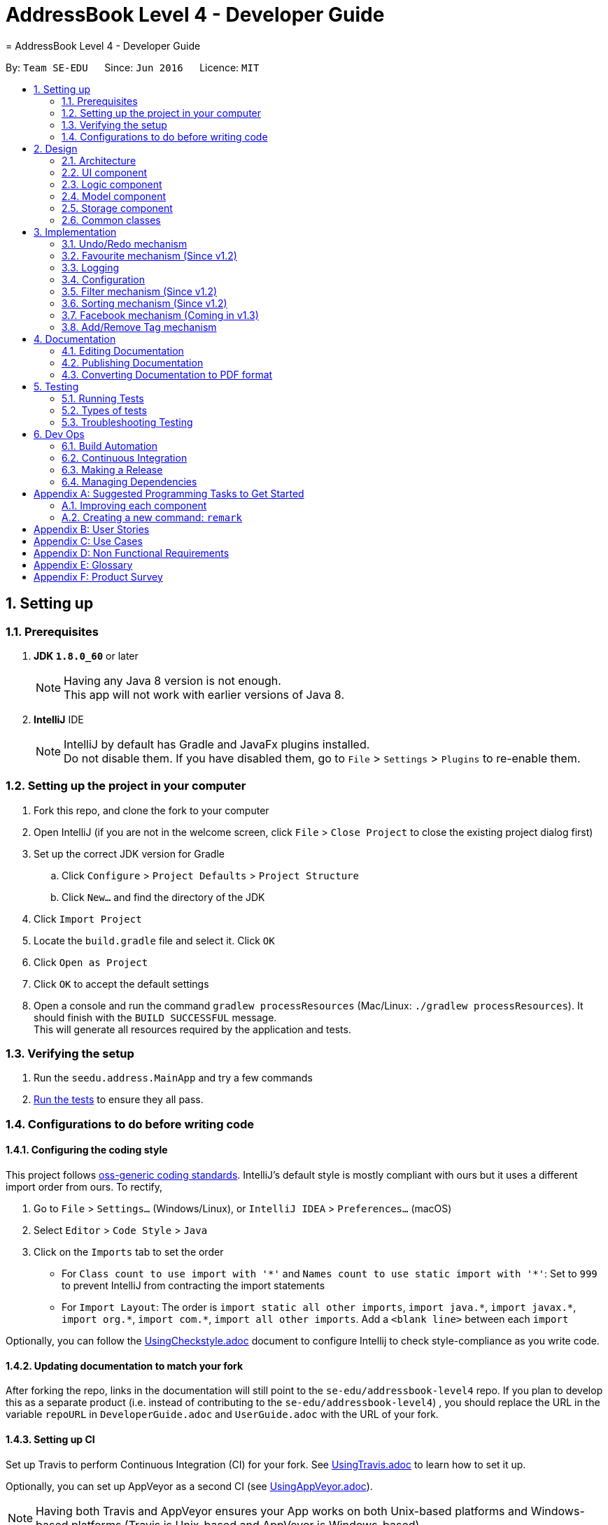 = AddressBook Level 4 - Developer Guide
= AddressBook Level 4 - Developer Guide
:toc:
:toc-title:
:toc-placement: preamble
:sectnums:
:imagesDir: images
:stylesDir: stylesheets
ifdef::env-github[]
:tip-caption: :bulb:
:note-caption: :information_source:
endif::[]
ifdef::env-github,env-browser[:outfilesuffix: .adoc]
:repoURL: https://github.com/se-edu/addressbook-level4/tree/master

By: `Team SE-EDU`      Since: `Jun 2016`      Licence: `MIT`

== Setting up

=== Prerequisites

. *JDK `1.8.0_60`* or later
+
[NOTE]
Having any Java 8 version is not enough. +
This app will not work with earlier versions of Java 8.
+

. *IntelliJ* IDE
+
[NOTE]
IntelliJ by default has Gradle and JavaFx plugins installed. +
Do not disable them. If you have disabled them, go to `File` > `Settings` > `Plugins` to re-enable them.


=== Setting up the project in your computer

. Fork this repo, and clone the fork to your computer
. Open IntelliJ (if you are not in the welcome screen, click `File` > `Close Project` to close the existing project dialog first)
. Set up the correct JDK version for Gradle
.. Click `Configure` > `Project Defaults` > `Project Structure`
.. Click `New...` and find the directory of the JDK
. Click `Import Project`
. Locate the `build.gradle` file and select it. Click `OK`
. Click `Open as Project`
. Click `OK` to accept the default settings
. Open a console and run the command `gradlew processResources` (Mac/Linux: `./gradlew processResources`). It should finish with the `BUILD SUCCESSFUL` message. +
This will generate all resources required by the application and tests.

=== Verifying the setup

. Run the `seedu.address.MainApp` and try a few commands
. link:#testing[Run the tests] to ensure they all pass.

=== Configurations to do before writing code

==== Configuring the coding style

This project follows https://github.com/oss-generic/process/blob/master/docs/CodingStandards.md[oss-generic coding standards]. IntelliJ's default style is mostly compliant with ours but it uses a different import order from ours. To rectify,

. Go to `File` > `Settings...` (Windows/Linux), or `IntelliJ IDEA` > `Preferences...` (macOS)
. Select `Editor` > `Code Style` > `Java`
. Click on the `Imports` tab to set the order

* For `Class count to use import with '\*'` and `Names count to use static import with '*'`: Set to `999` to prevent IntelliJ from contracting the import statements
* For `Import Layout`: The order is `import static all other imports`, `import java.\*`, `import javax.*`, `import org.\*`, `import com.*`, `import all other imports`. Add a `<blank line>` between each `import`

Optionally, you can follow the <<UsingCheckstyle#, UsingCheckstyle.adoc>> document to configure Intellij to check style-compliance as you write code.

==== Updating documentation to match your fork

After forking the repo, links in the documentation will still point to the `se-edu/addressbook-level4` repo. If you plan to develop this as a separate product (i.e. instead of contributing to the `se-edu/addressbook-level4`) , you should replace the URL in the variable `repoURL` in `DeveloperGuide.adoc` and `UserGuide.adoc` with the URL of your fork.

==== Setting up CI

Set up Travis to perform Continuous Integration (CI) for your fork. See <<UsingTravis#, UsingTravis.adoc>> to learn how to set it up.

Optionally, you can set up AppVeyor as a second CI (see <<UsingAppVeyor#, UsingAppVeyor.adoc>>).

[NOTE]
Having both Travis and AppVeyor ensures your App works on both Unix-based platforms and Windows-based platforms (Travis is Unix-based and AppVeyor is Windows-based)

==== Getting started with coding

When you are ready to start coding,

1. Get some sense of the overall design by reading the link:#architecture[Architecture] section.
2. Take a look at the section link:#suggested-programming-tasks-to-get-started[Suggested Programming Tasks to Get Started].

== Design

=== Architecture

image::Architecture.png[width="600"]
_Figure 2.1.1 : Architecture Diagram_

The *_Architecture Diagram_* given above explains the high-level design of the App. Given below is a quick overview of each component.

[TIP]
The `.pptx` files used to create diagrams in this document can be found in the link:{repoURL}/docs/diagrams/[diagrams] folder. To update a diagram, modify the diagram in the pptx file, select the objects of the diagram, and choose `Save as picture`.

`Main` has only one class called link:{repoURL}/src/main/java/seedu/address/MainApp.java[`MainApp`]. It is responsible for,

* At app launch: Initializes the components in the correct sequence, and connects them up with each other.
* At shut down: Shuts down the components and invokes cleanup method where necessary.

link:#common-classes[*`Commons`*] represents a collection of classes used by multiple other components. Two of those classes play important roles at the architecture level.

* `EventsCenter` : This class (written using https://github.com/google/guava/wiki/EventBusExplained[Google's Event Bus library]) is used by components to communicate with other components using events (i.e. a form of _Event Driven_ design)
* `LogsCenter` : Used by many classes to write log messages to the App's log file.

The rest of the App consists of four components.

* link:#ui-component[*`UI`*] : The UI of the App.
* link:#logic-component[*`Logic`*] : The command executor.
* link:#model-component[*`Model`*] : Holds the data of the App in-memory.
* link:#storage-component[*`Storage`*] : Reads data from, and writes data to, the hard disk.

Each of the four components

* Defines its _API_ in an `interface` with the same name as the Component.
* Exposes its functionality using a `{Component Name}Manager` class.

For example, the `Logic` component (see the class diagram given below) defines it's API in the `Logic.java` interface and exposes its functionality using the `LogicManager.java` class.

image::LogicClassDiagram.png[width="800"]
_Figure 2.1.2 : Class Diagram of the Logic Component_

[discrete]
==== Events-Driven nature of the design

The _Sequence Diagram_ below shows how the components interact for the scenario where the user issues the command `delete 1`.

image::SDforDeletePerson.png[width="800"]
_Figure 2.1.3a : Component interactions for `delete 1` command (part 1)_

[NOTE]
Note how the `Model` simply raises a `AddressBookChangedEvent` when the Address Book data are changed, instead of asking the `Storage` to save the updates to the hard disk.

The diagram below shows how the `EventsCenter` reacts to that event, which eventually results in the updates being saved to the hard disk and the status bar of the UI being updated to reflect the 'Last Updated' time.

image::SDforDeletePersonEventHandling.png[width="800"]
_Figure 2.1.3b : Component interactions for `delete 1` command (part 2)_

[NOTE]
Note how the event is propagated through the `EventsCenter` to the `Storage` and `UI` without `Model` having to be coupled to either of them. This is an example of how this Event Driven approach helps us reduce direct coupling between components.

The sections below give more details of each component.

=== UI component

image::UiClassDiagram.png[width="800"]
_Figure 2.2.1 : Structure of the UI Component_

*API* : link:{repoURL}/src/main/java/seedu/address/ui/Ui.java[`Ui.java`]

The UI consists of a `MainWindow` that is made up of parts e.g.`CommandBox`, `ResultDisplay`, `PersonListPanel`, `StatusBarFooter`, `BrowserPanel` etc. All these, including the `MainWindow`, inherit from the abstract `UiPart` class.

The `UI` component uses JavaFx UI framework. The layout of these UI parts are defined in matching `.fxml` files that are in the `src/main/resources/view` folder. For example, the layout of the link:{repoURL}/src/main/java/seedu/address/ui/MainWindow.java[`MainWindow`] is specified in link:{repoURL}/src/main/resources/view/MainWindow.fxml[`MainWindow.fxml`]

The `UI` component,

* Executes user commands using the `Logic` component.
* Binds itself to some data in the `Model` so that the UI can auto-update when data in the `Model` change.
* Responds to events raised from various parts of the App and updates the UI accordingly.

=== Logic component

image::LogicClassDiagram.png[width="800"]
_Figure 2.3.1 : Structure of the Logic Component_

image::LogicCommandClassDiagram.png[width="800"]
_Figure 2.3.2 : Structure of Commands in the Logic Component. This diagram shows finer details concerning `XYZCommand` and `Command` in Figure 2.3.1_

*API* :
link:{repoURL}/src/main/java/seedu/address/logic/Logic.java[`Logic.java`]

.  `Logic` uses the `AddressBookParser` class to parse the user command.
.  This results in a `Command` object which is executed by the `LogicManager`.
.  The command execution can affect the `Model` (e.g. adding a person) and/or raise events.
.  The result of the command execution is encapsulated as a `CommandResult` object which is passed back to the `Ui`.

Given below is the Sequence Diagram for interactions within the `Logic` component for the `execute("delete 1")` API call.

image::DeletePersonSdForLogic.png[width="800"]
_Figure 2.3.1 : Interactions Inside the Logic Component for the `delete 1` Command_

=== Model component

image::ModelClassDiagram.png[width="800"]
_Figure 2.4.1 : Structure of the Model Component_

*API* : link:{repoURL}/src/main/java/seedu/address/model/Model.java[`Model.java`]

The `Model`,

* stores a `UserPref` object that represents the user's preferences.
* stores the Address Book data.
* exposes an unmodifiable `ObservableList<ReadOnlyPerson>` that can be 'observed' e.g. the UI can be bound to this list so that the UI automatically updates when the data in the list change.
* does not depend on any of the other three components.

=== Storage component

image::StorageClassDiagram.png[width="800"]
_Figure 2.5.1 : Structure of the Storage Component_

*API* : link:{repoURL}/src/main/java/seedu/address/storage/Storage.java[`Storage.java`]

The `Storage` component,

* can save `UserPref` objects in json format and read it back.
* can save the Address Book data in xml format and read it back.

=== Common classes

Classes used by multiple components are in the `seedu.addressbook.commons` package.

== Implementation

This section describes some noteworthy details on how certain features are implemented.

// tag::undoredo[]
=== Undo/Redo mechanism

The undo/redo mechanism is facilitated by an `UndoRedoStack`, which resides inside `LogicManager`. It supports undoing and redoing of commands that modifies the state of the address book (e.g. `add`, `edit`). Such commands will inherit from `UndoableCommand`.

`UndoRedoStack` only deals with `UndoableCommands`. Commands that cannot be undone will inherit from `Command` instead. The following diagram shows the inheritance diagram for commands:

image::LogicCommandClassDiagram.png[width="800"]

As you can see from the diagram, `UndoableCommand` adds an extra layer between the abstract `Command` class and concrete commands that can be undone, such as the `DeleteCommand`. Note that extra tasks need to be done when executing a command in an _undoable_ way, such as saving the state of the address book before execution. `UndoableCommand` contains the high-level algorithm for those extra tasks while the child classes implements the details of how to execute the specific command. Note that this technique of putting the high-level algorithm in the parent class and lower-level steps of the algorithm in child classes is also known as the https://www.tutorialspoint.com/design_pattern/template_pattern.htm[template pattern].

Commands that are not undoable are implemented this way:
[source,java]
----
public class ListCommand extends Command {
    @Override
    public CommandResult execute() {
        // ... list logic ...
    }
}
----

With the extra layer, the commands that are undoable are implemented this way:
[source,java]
----
public abstract class UndoableCommand extends Command {
    @Override
    public CommandResult execute() {
        // ... undo logic ...

        executeUndoableCommand();
    }
}

public class DeleteCommand extends UndoableCommand {
    @Override
    public CommandResult executeUndoableCommand() {
        // ... delete logic ...
    }
}
----

Suppose that the user has just launched the application. The `UndoRedoStack` will be empty at the beginning.

The user executes a new `UndoableCommand`, `delete 5`, to delete the 5th person in the address book. The current state of the address book is saved before the `delete 5` command executes. The `delete 5` command will then be pushed onto the `undoStack` (the current state is saved together with the command).

image::UndoRedoStartingStackDiagram.png[width="800"]

As the user continues to use the program, more commands are added into the `undoStack`. For example, the user may execute `add n/David ...` to add a new person.

image::UndoRedoNewCommand1StackDiagram.png[width="800"]

[NOTE]
If a command fails its execution, it will not be pushed to the `UndoRedoStack` at all.

The user now decides that adding the person was a mistake, and decides to undo that action using `undo`.

We will pop the most recent command out of the `undoStack` and push it back to the `redoStack`. We will restore the address book to the state before the `add` command executed.

image::UndoRedoExecuteUndoStackDiagram.png[width="800"]

[NOTE]
If the `undoStack` is empty, then there are no other commands left to be undone, and an `Exception` will be thrown when popping the `undoStack`.

The following sequence diagram shows how the undo operation works:

image::UndoRedoSequenceDiagram.png[width="800"]

The redo does the exact opposite (pops from `redoStack`, push to `undoStack`, and restores the address book to the state after the command is executed).

[NOTE]
If the `redoStack` is empty, then there are no other commands left to be redone, and an `Exception` will be thrown when popping the `redoStack`.

The user now decides to execute a new command, `clear`. As before, `clear` will be pushed into the `undoStack`. This time the `redoStack` is no longer empty. It will be purged as it no longer make sense to redo the `add n/David` command (this is the behavior that most modern desktop applications follow).

image::UndoRedoNewCommand2StackDiagram.png[width="800"]

Commands that are not undoable are not added into the `undoStack`. For example, `list`, which inherits from `Command` rather than `UndoableCommand`, will not be added after execution:

image::UndoRedoNewCommand3StackDiagram.png[width="800"]

The following activity diagram summarize what happens inside the `UndoRedoStack` when a user executes a new command:

image::UndoRedoActivityDiagram.png[width="200"]

==== Design Considerations

**Aspect:** Implementation of `UndoableCommand` +
**Alternative 1 (current choice):** Add a new abstract method `executeUndoableCommand()` +
**Pros:** We will not lose any undone/redone functionality as it is now part of the default behaviour. Classes that deal with `Command` do not have to know that `executeUndoableCommand()` exist. +
**Cons:** Hard for new developers to understand the template pattern. +
**Alternative 2:** Just override `execute()` +
**Pros:** Does not involve the template pattern, easier for new developers to understand. +
**Cons:** Classes that inherit from `UndoableCommand` must remember to call `super.execute()`, or lose the ability to undo/redo.

---

**Aspect:** How undo & redo executes +
**Alternative 1 (current choice):** Saves the entire address book. +
**Pros:** Easy to implement. +
**Cons:** May have performance issues in terms of memory usage. +
**Alternative 2:** Individual command knows how to undo/redo by itself. +
**Pros:** Will use less memory (e.g. for `delete`, just save the person being deleted). +
**Cons:** We must ensure that the implementation of each individual command are correct.

---

**Aspect:** Type of commands that can be undone/redone +
**Alternative 1 (current choice):** Only include commands that modifies the address book (`add`, `clear`, `edit`). +
**Pros:** We only revert changes that are hard to change back (the view can easily be re-modified as no data are lost). +
**Cons:** User might think that undo also applies when the list is modified (undoing filtering for example), only to realize that it does not do that, after executing `undo`. +
**Alternative 2:** Include all commands. +
**Pros:** Might be more intuitive for the user. +
**Cons:** User have no way of skipping such commands if he or she just want to reset the state of the address book and not the view. +
**Additional Info:** See our discussion  https://github.com/se-edu/addressbook-level4/issues/390#issuecomment-298936672[here].

---

**Aspect:** Data structure to support the undo/redo commands +
**Alternative 1 (current choice):** Use separate stack for undo and redo +
**Pros:** Easy to understand for new Computer Science student undergraduates to understand, who are likely to be the new incoming developers of our project. +
**Cons:** Logic is duplicated twice. For example, when a new command is executed, we must remember to update both `HistoryManager` and `UndoRedoStack`. +
**Alternative 2:** Use `HistoryManager` for undo/redo +
**Pros:** We do not need to maintain a separate stack, and just reuse what is already in the codebase. +
**Cons:** Requires dealing with commands that have already been undone: We must remember to skip these commands. Violates Single Responsibility Principle and Separation of Concerns as `HistoryManager` now needs to do two different things. +
// end::undoredo[]

// tag::favourite[]
=== Favourite mechanism (Since v1.2)
To favourite a contact is achieved by `FavouriteCommand`, which is a subclass of `UndoableCommand`. It basically changes the value of the `Favourite` field of a `Person`.

In this sense, `Favourite` class need to be created to store the favourite status of a contact. As `AddCommand` does not involve `Favourite`, the default `Favourite` status for every newly added `Person` is "False".

The following sequence diagram shows how a `FavouriteCommand` is processed:

image::FavouriteSequenceDiagram.png[width="800"]

To make the default status of a `Favourite` field "False", the default constructor of `Favourite` is implemented in this way:
[source,java]
----
public class Favourite {

    private String status;

    public Favourite() {
        this.status = "False";
    }
}
----

In addition, the utility class `PersonBuilder` sets the default value of `Favourite` to each newly created object in this way:
[source,java]
----
public class PersonBuilder {
    // ... other default values ...
    public static final Favourite DEFAULT_FAVOURITE = new Favourite();

    private Person person;

    public PersonBuilder() {
           try {
               // ... set other fields to their default states ...
               Favourite defaultFavourite = DEFAULT_FAVOURITE;

               this.person = new Person(defaultName, defaultPhone, defaultEmail, defaultAddress,
                       defaultFavourite, defaultTags);
           } catch (IllegalValueException ive) {
               // ... catch statement ...
           }
       }
}
----

After the default status is set, `FavouriteCommand` changes it either from "True" to "False" or "False" to "True". `FavouriteCommand` takes in an integer as its argument. The command is first being parsed in `AddressBookParser` to be identified as an instance of `FavouriteCommand`. Then it is parsed by `FavouriteCommandParser` to parse the index. Invalid indexes will be handled by throwing an exception. This is how `FavouriteCommandParser` is implemented:
[source,java]
----
public class FavouriteCommandParser implements Parser<FavouriteCommand> {
    public FavouriteCommand parse(String args) throws ParseException {
        try {
            // ... parse index and pass it to `FavouriteCommand`...
        } catch (IllegalValueException ive) {
            // ... throw an exception ...
        }
    }
}
----

To update the `Favourite` field of a `Person`, the other information of the specific `Person` is copied into a newly created `Person` instance. The new `Favourite` value will be set to be opposite of the original one. This is implemented in the following way:
[source,java]
----
public class FavouriteCommand extends UndoableCommand {
    // ... variables, constructor and other overrided methods ...
    Boolean changedToFav;

    @Override
        protected CommandResult executeUndoableCommand() throws CommandException {
            // ... fetch personToEdit ...

            Favourite favourite = personToEdit.getFavourite();
            favourite.setFavourite();
            if (favourite.getStatus().equals("True")) {
                changedToFav = true;
            } else {
                changedToFav = false;
            }
            Person editedPerson = new Person(personToEdit.getName(), personToEdit.getPhone(), personToEdit.getEmail(),
                    personToEdit.getAddress(), favourite, personToEdit.getTags());

            // ... try replace personToEdit with editedPerson ...
        }
}
----

It is important to display `Favourite` in the user interface. Thus a few changes on UI is needed. `PersonCard` class and `PersonCardHandle` class are modified to include `Favourite` label in the UI. `PersonListCard.fxml` is also modified to reserve space for the `Favourite` label.

==== Design Considerations

**Aspect:** Store `Favourite` values +
**Alternative 1 (current choice):** Add a new `Favourite` class +
**Pros:** Follows how `Address`, `EMAIL` and all other personal information are stored. It also follows the open-close principle and exercises cohesion, where all matters related to `Favourite` field is dealt in its own class. +
**Cons:** Need to change a lot of code because adding a new class will affect UI, Logic, Model and Storage. +
**Alternative 2:** Keep it as a `Boolean` value +
**Pros:** Does not need to create another class. Easier to implement. +
**Cons:** Potentially catastrophic because some Boolean methods need to be overwritten. It is also prone to bugs when developers forget to change the ObjectProperty to `String` in UI classes.

---

**Aspect:** Change the `Favourite` value of the selected `Person` +
**Alternative 1 (current choice):** Copy values from other fields to a newly created `Person` instance. Then add an opposite value of the old `Favourite` to the instance. +
**Pros:** Easy to understand for new Computer Science student undergraduates. Also by using `ReadOnlyPerson` for the person being selected, we can ensure its original value will be intact. This is crucial if updating person failed in the later stage. +
**Cons:** Additional space consumed to store a new `Person` instance. +
**Alternative 2:** Edit `Favourite` field on the spot +
**Pros:** No additional new instance needs to be instantiated. Even easier to understand. +
**Cons:** Modifying original values directly can be potentially dangerous. The safer alternative is to create a duplicate, and perform operations on it. +
// end::favourite[]

=== Logging

We are using `java.util.logging` package for logging. The `LogsCenter` class is used to manage the logging levels and logging destinations.

* The logging level can be controlled using the `logLevel` setting in the configuration file (See link:#configuration[Configuration])
* The `Logger` for a class can be obtained using `LogsCenter.getLogger(Class)` which will log messages according to the specified logging level
* Currently log messages are output through: `Console` and to a `.log` file.

*Logging Levels*

* `SEVERE` : Critical problem detected which may possibly cause the termination of the application
* `WARNING` : Can continue, but with caution
* `INFO` : Information showing the noteworthy actions by the App
* `FINE` : Details that is not usually noteworthy but may be useful in debugging e.g. print the actual list instead of just its size

=== Configuration

Certain properties of the application can be controlled (e.g App name, logging level) through the configuration file (default: `config.json`).

=== Filter mechanism (Since v1.2)

The filter mechanism is facilitated by `FilterCommandParser`, which resides inside the parser folder of the logic component.

Similar to how the find mechanism searches for names of the contacts, the filter mechanism supports the search for specific tags (e.g. `friend`, `professor`).

The `FilterCommand` will inherit from `Command`.

When the command word `filter` is typed into UniCity, `AddressBookParser` will call `FilterCommandParser`.

`FilterCommandParser` then takes in the command argument(s), delimits the arguments if there are more than one keyword separated by spaces, wraps them with
the `TagContainsKeywordsPredicate` class before parsing them into the FilterCommand constructor.

The figure below shows the sequence diagram when `LogicManager` executes the filter command.

image::filtercommandsequencediagram.png[width="800"]

Upon execution, the `FilterCommand` filters the list of contacts whose tags contains the tag words in the predicates. This is achieved with the help of the `updateFilteredPersonList(predicate)`
method from the `ModelManager` class.

The test to check for tag compatibility between the searched word and each person's tag(s) are implemented as follows:
[source,java]
----
    public boolean test(ReadOnlyPerson person) {
        return keywords.stream()
                .anyMatch(keyword -> StringUtil.containsTag(person.getTags(), keyword));
    }

----

Naturally, a person may contain a set of tags so the `containsTag` method from `StringUtil` class iterates through the persons tag list and checks for any tag words contained in the searched keyword(s).

[source,java]
----
public static boolean containsTag(Set<Tag> tagList, String word) {


    //...word is groomed to become preppedWord..
    //check if there is more than one tag searched.
    //more than 1 tag searched. split into a list of searches.
    if (preppedWord.contains(space)) {
        String[] separateTags = word.split(" ");
        List<String> tagFilters = Arrays.asList(separateTags);
        for (Tag tag : tagList) {
            if (haveMatchedTags(tagFilters, tag)) {
                return true;
            }
        }
        return false;
    }
    //only 1 tag searched. Check if tagList contains word as a tag
    try {
        Tag checkTag = new Tag(preppedWord);
        return tagList.contains(checkTag);
    //..exceptions caught..
----

The user has to key in keywords after the filter command word. The filtering process is case-sensitive; it will only match keywords with tags of the exact same case and letters.

[NOTE]
A contact will be filtered once any of its tag(s) matches the keyword(s), it need match all of the keywords stated.

Should the user decide to be more specific in his tag filtering, he would have to narrow his search to fewer keyword(s).

A successful filter request will show the list of filtered persons under the contact column.

Should there be no contacts whose tags matches the keywords, UniCity will reply with a `0 persons listed!`

==== Design Considerations

**Aspect:** Case and letter tolerance of `containsTag()` method in `StringUtil` +
**Alternative 1 (current choice):** check for exact keywords, case-sensitive and letter-specific, using the method `List.contains(Object E)` +
**Pros:** Implementation is easier on the developers' side. Users can avoid unnecessary filtered contacts when a longer tag word containing the keyword exists in another contact. Yet that might not be his desired filter.
 User may introduce more combinations of tags, possibly the same word but with different cases, that serves different purposes. +
**Cons:** Users might neglect the discrepancies between words, eg (`friend` versus `friends`). In the situation where the user forgets which tags he stored his contacts under, or
some of his contacts may have tags that serve the same purpose but spelt differently (as shown in the previous example), he will struggle to filter them. +
**Alternative 2:** Account for case-insensitive and incomplete words in `containsTag()` method +
**Pros:** Easier for users to filter tags. Accounts for any minor spelling or case discrepancies and still provides relatively accurate filters for the users. +
**Cons:** May involve additional code for developers to consider. Users may filter unnecessary contacts that contain some of the keywords.

---

**Aspect:** Filter criteria: Match tolerance between the typed keywords and a person's tags +
**Alternative 1 (current choice):** A contact will be filtered as long as any of its tag(s) matches any of the keyword(s) stated by the user. +
**Pros:** User can widen his filter search on his list of contacts regardless of the combination of tags so the user may be able to find his contacts more easily.  +
**Cons:** The filter command may include unnecessary filtered contacts when the user specifies more than one keyword and expects only the contacts with ALL such tags. Eg. A user may
 indicate that he wants to filter contacts that has both `tutor` AND `professor` tags instead of contacts with either tutor` OR `professor` tags; the latter will result in more contacts
  showing, some which may deem unnecessary to the user +
**Alternative 2:** A contact will be filtered only if all its tags meet the required keyword(s). +
**Pros:** The user is able to narrow down his filter to specific and more accurate contacts +
**Cons:** The user might prefer a wider filter for either-or keywords as he might have forgotten which tag a particular contact was saved under. Narrowing down his filter may cause him some difficulties.

---

=== Sorting mechanism (Since v1.2)

The sorting mechanism is achieved by the `SortCommand`. In order to sort the list of contacts, the default constructor of `SortCommand` creates an empty editable array list of contacts as shown below:

    private ArrayList<ReadOnlyPerson> contactList;
    public SortCommand() {
        contactList = new ArrayList<>();
    }

The new list will take in a list of contacts from address book, sort them and overwrites the existing list of contacts in address book sorted by alphabetical order.

The `SortCommand` inherits from `Command` instead of `UndoableCommands` as explained by the Undo/Redo mechanism earlier. There is no mechanism for sorting to be undone.

The `SortCommand` is implemented in the following way:
[source,java]
----
public class SortCommand extends Command {
    @Override
    public CommandResult execute() {
        // ... sort logic ....
    }
}
----
When the command word `sort` or `st` is typed into UniCity, `AddressBookParser` will call `SortCommandParser`.

Upon activating the application, an editable contactList containing ReadOnlyPerson will be empty at the beginning.

When the user executes `SortCommand`, `sort` or `st`, to sort the list of contacts in address book. The current empty ArrayList of contactList will be sent to the model ........

The following sequence diagram shows how the sort operation works:

image::SortCommandSequenceDiagram.png[width="800"]

[source,java]
----
public Boolean sortPersonByName(ArrayList<ReadOnlyPerson> contactList) {

    //check the condition of the list of contacts in addressbook currently
    //different Boolean value will be returned depending on the order of the contacts
    if (filteredPersons.size() == 0) {
        return null;
    }
    contactList.addAll(filteredPersons);
    Collections.sort(contactList, Comparator.comparing(p -> p.toString().toLowerCase()));

    if (contactList.equals(filteredPersons)) {
        return false;
    }
    try {
        addressBook.setPersons(contactList);
        indicateAddressBookChanged();
    }
    //...exceptions caught...

    return true;
}
----

Upon successful sorting, the `SortCommand` will correctly sort the contacts in alphabetical order and display under the contact column.

If there is an empty list, the address book will reply with `No contact to be sorted.` +
If the list is in correct order, the address book will reply with `Already sorted.`

[NOTE]
The sorting process is case insensitive.



==== Design considerations
**Aspect:** Implementation of `SortCommand` +
**Alternative 1 (current choice):** The `SortCommand` will inherit directly from `Command` without the undo/redo mechanism. +
**Pros:** After user finished sorting his list of contacts, it will remain sorted without going back to the original list.  +
**Cons:** The user cannot obtain the list of contacts with the original order +
**Alternative 2:** Implement undo function for `SortCommand` +
**Pros:** Everything will return to the original order when undo is applied. +
**Cons:** It may be troublesome for the user as he may want to undo a delete/add function but the list of contacts becomes unsorted and he must sort again.

**Aspect:** How sorting executes +
**Alternative 1 (current choice):** Using the in build function in collections to sort the arrays according to alphabetical order. +
**Pros:** This method is straightforward and easy to implement. +
**Cons:** The algorithm is in built so it is harder to debug if something went wrong. +
**Alternative 2:** Write my own sorting algorithm. +
**Pros:** Can cater to case sensitivity and other exceptions of the list when sorting is involved. +
**Cons:** More prone to error and it may not be straightforward.

**Aspect:** Data structure to support the sort command +
**Alternative 1 (current choice):** Create an empty array list to obtain the values from the contact list and sort the contacts. It will overwrite the existing array list of unsorted contacts when sorted. +
**Pros:** Easier to understand. The origin list of contacts are not changed to prevent any unexpected mistake from occurring. +
**Cons:** May have performance issues due to additional memory usage and longer time taken to overwrite the given list of contacts. +
**Alternative 2:** Edit the current list of contact list directly by adding a function to the Address Book class. +
**Pros:** Less time and space consuming as sorting is achieved in a single array. +
**Cons:** There is no way to obtain the origin list of contacts for other functions. If a mistake is made, the original list of contacts will be compromised. Need to update all classes that inherits from Address Book class as well which may be confusing.

=== Facebook mechanism (Coming in v1.3)

The facebook mechanism is facilitated by `FacebookCommand`, which resides inside the commands folder of the logic component.

The facebook mechanism displays the Facebook login page when the `facebook` command is entered.

image::facebook-command-ui.png[width="800"]

Upon execution, the `FacebookCommand` posts a `ShowFacebookRequestEvent` event to the `EventCenter` and the event will be dispatched to the `BrowserPanel` to load Facebook page.

As part of the UI component, the `BrowserPanel` class loads the facebook page using a method called `loadFacebookPage`.

The `MainWindow` class sets up the browser panel by calling the `BrowserPanel`'s constructor.

This class handles the dispatched `ShowFacebookRequestEvent` event and calls the browser panel's `loadFacebookPage` to mount the Facebook Page on the user interface.

[NOTE]
The user has to ensure that an internet connection is established to succeed in the command.

==== Design Considerations

**Aspect:** Logging in to Facebook through CLI or GUI +
**Alternative 1 (current choice):** User enters the command `facebook` in the command box without his username and password; once the log in page is loaded he will enter his username and password in the page itself.  +
**Pros:** Easy to implement and hassle-free. No need to import Facebook API, just load the page by parsing its URL into the relevant methods. +
**Cons:** Defeats the purpose of a CLI application. User needs to navigate the log in page. +
**Alternative 2:** User enters the command `facebook`, followed by his username and password in the command box. He is automatically logged into Facebook and is directed to Facebook's newsfeed page.  +
**Pros:** Saves users the trouble of navigating the facebook log in page. Adheres to the purpose of the application having a CLI. +
**Cons:** More difficult to implement. May require the use of Facebook API which may cause unexpected regressions that developers may not know how to solve.

// tag::addremovetag[]
=== Add/Remove Tag mechanism

The add/remove tag mechanism is facilitated by the `FilteredList`, which resides in the `ModelManager`. It inherits
from the `UndoableCommand` and is similar to the add/delete person function but deals with tags instead.

The mechanism performs an addition or removal of a tag using a list of target indexes that is within the range of the
default list and a tag to add/remove. By using the `FilteredList`, addition and removal of tags when the list is
unfiltered or filtered by other commands such as the find command is possible. Furthermore tags can be added to/removed
from multiple people at once.

Suppose the user wants to add the tag "friends" to the first two persons in the list. The user will execute the
`AddTagCommand`, addtag 1 2 t/friends, to add the tag "friends" to the 1st and 2nd person in the last person indexing
of UniCity. The same can be done to remove the tags as illustrated by the diagram below:

image::AddRemoveTag.png[width="800"]

[NOTE]
If the given indexes are out of bounds, the `AddTagCommand` and `RemoveTagCommand` will throw an exception

The following sequence diagram shows how the add tag operation works:

image::AddTagSdLogic.png[width="800"]

The remove tag command works in the same way but with a different command name instead.

[NOTE]
If the tag to remove doesn't exist, `RemoveTagCommand` will throw an exception while `AddTagCommand` will throw an
exception if the tag exists in every person in the given list of indexes.

The `addTag` method of the `ModelManager` goes through each person in the list and adds the tag to each of them and
updates them. This works the same for the `removeTag` method. After which it raises the `indicateAddressBookChanged`
event which triggers the storage component to save this change. Note that by indicating an event instead of directly
calling the storage component, coupling is reduced. The implementation of `addTag` is shown below:

[source,java]
----
        /**
         * Adds given tag to the given indexes of the target persons shown in the last person listing.
         */
        @Override
        public synchronized void addTag(ArrayList<Index> targetIndexes, Tag toAdd) throws PersonNotFoundException,
                DuplicatePersonException {
            for (int i = 0; i < targetIndexes.size(); i++) {
                int targetIndex = targetIndexes.get(i).getZeroBased();
                ReadOnlyPerson oldPerson = this.getFilteredPersonList().get(targetIndex);

                Person newPerson = new Person(oldPerson);
                Set<Tag> newTags = new HashSet<Tag>(newPerson.getTags());
                newTags.add(toAdd);
                newPerson.setTags(newTags);

                addressBook.updatePerson(oldPerson, newPerson);
                indicateAddressBookChanged();
            }
        }

----

==== Design Considerations

**Aspect:** Implementation of the `addTag` and `removeTag` method +
**Alternative 1 (current choice):** Implement the methods in `ModelManager`. +
**Pros:**  Easier to implement since `ModelManager` has access to all the required methods and variables. +
**Cons:** Hard for new developers to understand how it works as a large amount of code in the many layers of the Model
component must be read to understand the mechanism. +
**Alternative 2:** Implement the `addTag` and `removeTag` method inside `AddTagCommand` and `RemoveTagCommand`
respectively. +
**Pros:** Easier for new developers to understand. +
**Cons:** Involves replication of code, violating the DRY principle. Furthermore, it violates the Single Responsibility
Principle and the Separation of Concerns as `AddTagCommand` and `RemoveTagCommand` must now update the person and
raise the address book changed event.

---

**Aspect:** Type of command +
**Alternative 1 (current choice):** Implement the command as an `UndoableCommand`. +
**Pros:** More intuitive for the user to type undo when he makes the mistake. +
**Cons:** New developers must understand the template pattern before they can understand these commands. +
**Alternative 2:** Implement the command as a normal `Command`. +
**Pros:** Allows the user to undo a previous add/remove by clicking the up button to bring up the previous command and
then changing the first letter since the shortcut command for `AddTagCommand` and `RemoveTagCommand` is "at" and "rt"
respectively. +
**Cons:** Less intuitive for the user and is not consistent with the design that commands that modify data should be
undoable.
// end::addremovetag[]

== Documentation

We use asciidoc for writing documentation.

[NOTE]
We chose asciidoc over Markdown because asciidoc, although a bit more complex than Markdown, provides
more flexibility in formatting.

=== Editing Documentation

See <<UsingGradle#rendering-asciidoc-files, UsingGradle.adoc>> to learn how to render `.adoc` files locally to preview the end result of your edits.
Alternatively, you can download the AsciiDoc plugin for IntelliJ, which allows you to preview the changes you have made to your `.adoc` files in real-time.

=== Publishing Documentation

See <<UsingTravis#deploying-github-pages, UsingTravis.adoc>> to learn how to deploy GitHub Pages using Travis.

=== Converting Documentation to PDF format

We use https://www.google.com/chrome/browser/desktop/[Google Chrome] for converting documentation to PDF format, as Chrome's PDF engine preserves hyperlinks used in webpages.

Here are the steps to convert the project documentation files to PDF format.

.  Follow the instructions in <<UsingGradle#rendering-asciidoc-files, UsingGradle.adoc>> to convert the AsciiDoc files in the `docs/` directory to HTML format.
.  Go to your generated HTML files in the `build/docs` folder, right click on them and select `Open with` -> `Google Chrome`.
.  Within Chrome, click on the `Print` option in Chrome's menu.
.  Set the destination to `Save as PDF`, then click `Save` to save a copy of the file in PDF format. For best results, use the settings indicated in the screenshot below.

image::chrome_save_as_pdf.png[width="300"]
_Figure 5.6.1 : Saving documentation as PDF files in Chrome_

== Testing

=== Running Tests

There are three ways to run tests.

[TIP]
The most reliable way to run tests is the 3rd one. The first two methods might fail some GUI tests due to platform/resolution-specific idiosyncrasies.

*Method 1: Using IntelliJ JUnit test runner*

* To run all tests, right-click on the `src/test/java` folder and choose `Run 'All Tests'`
* To run a subset of tests, you can right-click on a test package, test class, or a test and choose `Run 'ABC'`

*Method 2: Using Gradle*

* Open a console and run the command `gradlew clean allTests` (Mac/Linux: `./gradlew clean allTests`)

[NOTE]
See <<UsingGradle#, UsingGradle.adoc>> for more info on how to run tests using Gradle.

*Method 3: Using Gradle (headless)*

Thanks to the https://github.com/TestFX/TestFX[TestFX] library we use, our GUI tests can be run in the _headless_ mode. In the headless mode, GUI tests do not show up on the screen. That means the developer can do other things on the Computer while the tests are running.

To run tests in headless mode, open a console and run the command `gradlew clean headless allTests` (Mac/Linux: `./gradlew clean headless allTests`)

=== Types of tests

We have two types of tests:

.  *GUI Tests* - These are tests involving the GUI. They include,
.. _System Tests_ that test the entire App by simulating user actions on the GUI. These are in the `systemtests` package.
.. _Unit tests_ that test the individual components. These are in `seedu.address.ui` package.
.  *Non-GUI Tests* - These are tests not involving the GUI. They include,
..  _Unit tests_ targeting the lowest level methods/classes. +
e.g. `seedu.address.commons.StringUtilTest`
..  _Integration tests_ that are checking the integration of multiple code units (those code units are assumed to be working). +
e.g. `seedu.address.storage.StorageManagerTest`
..  Hybrids of unit and integration tests. These test are checking multiple code units as well as how the are connected together. +
e.g. `seedu.address.logic.LogicManagerTest`


=== Troubleshooting Testing
**Problem: `HelpWindowTest` fails with a `NullPointerException`.**

* Reason: One of its dependencies, `UserGuide.html` in `src/main/resources/docs` is missing.
* Solution: Execute Gradle task `processResources`.

== Dev Ops

=== Build Automation

See <<UsingGradle#, UsingGradle.adoc>> to learn how to use Gradle for build automation.

=== Continuous Integration

We use https://travis-ci.org/[Travis CI] and https://www.appveyor.com/[AppVeyor] to perform _Continuous Integration_ on our projects. See <<UsingTravis#, UsingTravis.adoc>> and <<UsingAppVeyor#, UsingAppVeyor.adoc>> for more details.

=== Making a Release

Here are the steps to create a new release.

.  Update the version number in link:{repoURL}/src/main/java/seedu/address/MainApp.java[`MainApp.java`].
.  Generate a JAR file <<UsingGradle#creating-the-jar-file, using Gradle>>.
.  Tag the repo with the version number. e.g. `v0.1`
.  https://help.github.com/articles/creating-releases/[Create a new release using GitHub] and upload the JAR file you created.

=== Managing Dependencies

A project often depends on third-party libraries. For example, Address Book depends on the http://wiki.fasterxml.com/JacksonHome[Jackson library] for XML parsing. Managing these _dependencies_ can be automated using Gradle. For example, Gradle can download the dependencies automatically, which is better than these alternatives. +
a. Include those libraries in the repo (this bloats the repo size) +
b. Require developers to download those libraries manually (this creates extra work for developers)

[appendix]
== Suggested Programming Tasks to Get Started

Suggested path for new programmers:

1. First, add small local-impact (i.e. the impact of the change does not go beyond the component) enhancements to one component at a time. Some suggestions are given in this section link:#improving-each-component[Improving a Component].

2. Next, add a feature that touches multiple components to learn how to implement an end-to-end feature across all components. The section link:#creating-a-new-command-code-remark-code[Creating a new command: `remark`] explains how to go about adding such a feature.

=== Improving each component

Each individual exercise in this section is component-based (i.e. you would not need to modify the other components to get it to work).

[discrete]
==== `Logic` component

[TIP]
Do take a look at the link:#logic-component[Design: Logic Component] section before attempting to modify the `Logic` component.

. Add a shorthand equivalent alias for each of the individual commands. For example, besides typing `clear`, the user can also type `c` to remove all persons in the list.
+
****
* Hints
** Just like we store each individual command word constant `COMMAND_WORD` inside `*Command.java` (e.g.  link:{repoURL}/src/main/java/seedu/address/logic/commands/FindCommand.java[`FindCommand#COMMAND_WORD`], link:{repoURL}/src/main/java/seedu/address/logic/commands/DeleteCommand.java[`DeleteCommand#COMMAND_WORD`]), you need a new constant for aliases as well (e.g. `FindCommand#COMMAND_ALIAS`).
** link:{repoURL}/src/main/java/seedu/address/logic/parser/AddressBookParser.java[`AddressBookParser`] is responsible for analyzing command words.
* Solution
** Modify the switch statement in link:{repoURL}/src/main/java/seedu/address/logic/parser/AddressBookParser.java[`AddressBookParser#parseCommand(String)`] such that both the proper command word and alias can be used to execute the same intended command.
** See this https://github.com/se-edu/addressbook-level4/pull/590/files[PR] for the full solution.
****

[discrete]
==== `Model` component

[TIP]
Do take a look at the link:#model-component[Design: Model Component] section before attempting to modify the `Model` component.

. Add a `removeTag(Tag)` method. The specified tag will be removed from everyone in the address book.
+
****
* Hints
** The link:{repoURL}/src/main/java/seedu/address/model/Model.java[`Model`] API needs to be updated.
**  Find out which of the existing API methods in  link:{repoURL}/src/main/java/seedu/address/model/AddressBook.java[`AddressBook`] and link:{repoURL}/src/main/java/seedu/address/model/person/Person.java[`Person`] classes can be used to implement the tag removal logic. link:{repoURL}/src/main/java/seedu/address/model/AddressBook.java[`AddressBook`] allows you to update a person, and link:{repoURL}/src/main/java/seedu/address/model/person/Person.java[`Person`] allows you to update the tags.
* Solution
** Add the implementation of `deleteTag(Tag)` method in link:{repoURL}/src/main/java/seedu/address/model/ModelManager.java[`ModelManager`]. Loop through each person, and remove the `tag` from each person.
** See this https://github.com/se-edu/addressbook-level4/pull/591/files[PR] for the full solution.
****

[discrete]
==== `Ui` component

[TIP]
Do take a look at the link:#ui-component[Design: UI Component] section before attempting to modify the `UI` component.

. Use different colors for different tags inside person cards. For example, `friends` tags can be all in grey, and `colleagues` tags can be all in red.
+
**Before**
+
image::getting-started-ui-tag-before.png[width="300"]
+
**After**
+
image::getting-started-ui-tag-after.png[width="300"]
+
****
* Hints
** The tag labels are created inside link:{repoURL}/src/main/java/seedu/address/ui/PersonCard.java[`PersonCard#initTags(ReadOnlyPerson)`] (`new Label(tag.tagName)`). https://docs.oracle.com/javase/8/javafx/api/javafx/scene/control/Label.html[JavaFX's `Label` class] allows you to modify the style of each Label, such as changing its color.
** Use the .css attribute `-fx-background-color` to add a color.
* Solution
** See this https://github.com/se-edu/addressbook-level4/pull/592/files[PR] for the full solution.
****

. Modify link:{repoURL}/src/main/java/seedu/address/commons/events/ui/NewResultAvailableEvent.java[`NewResultAvailableEvent`] such that link:{repoURL}/src/main/java/seedu/address/ui/ResultDisplay.java[`ResultDisplay`] can show a different style on error (currently it shows the same regardless of errors).
+
**Before**
+
image::getting-started-ui-result-before.png[width="200"]
+
**After**
+
image::getting-started-ui-result-after.png[width="200"]
+
****
* Hints
** link:{repoURL}/src/main/java/seedu/address/commons/events/ui/NewResultAvailableEvent.java[`NewResultAvailableEvent`] is raised by link:{repoURL}/src/main/java/seedu/address/ui/CommandBox.java[`CommandBox`] which also knows whether the result is a success or failure, and is caught by link:{repoURL}/src/main/java/seedu/address/ui/ResultDisplay.java[`ResultDisplay`] which is where we want to change the style to.
** Refer to link:{repoURL}/src/main/java/seedu/address/ui/CommandBox.java[`CommandBox`] for an example on how to display an error.
* Solution
** Modify link:{repoURL}/src/main/java/seedu/address/commons/events/ui/NewResultAvailableEvent.java[`NewResultAvailableEvent`] 's constructor so that users of the event can indicate whether an error has occurred.
** Modify link:{repoURL}/src/main/java/seedu/address/ui/ResultDisplay.java[`ResultDisplay#handleNewResultAvailableEvent(event)`] to react to this event appropriately.
** See this https://github.com/se-edu/addressbook-level4/pull/593/files[PR] for the full solution.
****

. Modify the link:{repoURL}/src/main/java/seedu/address/ui/StatusBarFooter.java[`StatusBarFooter`] to show the total number of people in the address book.
+
**Before**
+
image::getting-started-ui-status-before.png[width="500"]
+
**After**
+
image::getting-started-ui-status-after.png[width="500"]
+
****
* Hints
** link:{repoURL}/src/main/resources/view/StatusBarFooter.fxml[`StatusBarFooter.fxml`] will need a new `StatusBar`. Be sure to set the `GridPane.columnIndex` properly for each `StatusBar` to avoid misalignment!
** link:{repoURL}/src/main/java/seedu/address/ui/StatusBarFooter.java[`StatusBarFooter`] needs to initialize the status bar on application start, and to update it accordingly whenever the address book is updated.
* Solution
** Modify the constructor of link:{repoURL}/src/main/java/seedu/address/ui/StatusBarFooter.java[`StatusBarFooter`] to take in the number of persons when the application just started.
** Use link:{repoURL}/src/main/java/seedu/address/ui/StatusBarFooter.java[`StatusBarFooter#handleAddressBookChangedEvent(AddressBookChangedEvent)`] to update the number of persons whenever there are new changes to the addressbook.
** See this https://github.com/se-edu/addressbook-level4/pull/596/files[PR] for the full solution.
****

[discrete]
==== `Storage` component

[TIP]
Do take a look at the link:#storage-component[Design: Storage Component] section before attempting to modify the `Storage` component.

. Add a new method `backupAddressBook(ReadOnlyAddressBook)`, so that the address book can be saved in a fixed temporary location.
+
****
* Hint
** Add the API method in link:{repoURL}/src/main/java/seedu/address/storage/AddressBookStorage.java[`AddressBookStorage`] interface.
** Implement the logic in link:{repoURL}/src/main/java/seedu/address/storage/StorageManager.java[`StorageManager`] class.
* Solution
** See this https://github.com/se-edu/addressbook-level4/pull/594/files[PR] for the full solution.
****

=== Creating a new command: `remark`

By creating this command, you will get a chance to learn how to implement a feature end-to-end, touching all major components of the app.

==== Description
Edits the remark for a person specified in the `INDEX`. +
Format: `remark INDEX r/[REMARK]`

Examples:

* `remark 1 r/Likes to drink coffee.` +
Edits the remark for the first person to `Likes to drink coffee.`
* `remark 1 r/` +
Removes the remark for the first person.

==== Step-by-step Instructions

===== [Step 1] Logic: Teach the app to accept 'remark' which does nothing
Let's start by teaching the application how to parse a `remark` command. We will add the logic of `remark` later.

**Main:**

. Add a `RemarkCommand` that extends link:{repoURL}/src/main/java/seedu/address/logic/commands/UndoableCommand.java[`UndoableCommand`]. Upon execution, it should just throw an `Exception`.
. Modify link:{repoURL}/src/main/java/seedu/address/logic/parser/AddressBookParser.java[`AddressBookParser`] to accept a `RemarkCommand`.

**Tests:**

. Add `RemarkCommandTest` that tests that `executeUndoableCommand()` throws an Exception.
. Add new test method to link:{repoURL}/src/test/java/seedu/address/logic/parser/AddressBookParserTest.java[`AddressBookParserTest`], which tests that typing "remark" returns an instance of `RemarkCommand`.

===== [Step 2] Logic: Teach the app to accept 'remark' arguments
Let's teach the application to parse arguments that our `remark` command will accept. E.g. `1 r/Likes to drink coffee.`

**Main:**

. Modify `RemarkCommand` to take in an `Index` and `String` and print those two parameters as the error message.
. Add `RemarkCommandParser` that knows how to parse two arguments, one index and one with prefix 'r/'.
. Modify link:{repoURL}/src/main/java/seedu/address/logic/parser/AddressBookParser.java[`AddressBookParser`] to use the newly implemented `RemarkCommandParser`.

**Tests:**

. Modify `RemarkCommandTest` to test the `RemarkCommand#equals()` method.
. Add `RemarkCommandParserTest` that tests different boundary values
for `RemarkCommandParser`.
. Modify link:{repoURL}/src/test/java/seedu/address/logic/parser/AddressBookParserTest.java[`AddressBookParserTest`] to test that the correct command is generated according to the user input.

===== [Step 3] Ui: Add a placeholder for remark in `PersonCard`
Let's add a placeholder on all our link:{repoURL}/src/main/java/seedu/address/ui/PersonCard.java[`PersonCard`] s to display a remark for each person later.

**Main:**

. Add a `Label` with any random text inside link:{repoURL}/src/main/resources/view/PersonListCard.fxml[`PersonListCard.fxml`].
. Add FXML annotation in link:{repoURL}/src/main/java/seedu/address/ui/PersonCard.java[`PersonCard`] to tie the variable to the actual label.

**Tests:**

. Modify link:{repoURL}/src/test/java/guitests/guihandles/PersonCardHandle.java[`PersonCardHandle`] so that future tests can read the contents of the remark label.

===== [Step 4] Model: Add `Remark` class
We have to properly encapsulate the remark in our link:{repoURL}/src/main/java/seedu/address/model/person/ReadOnlyPerson.java[`ReadOnlyPerson`] class. Instead of just using a `String`, let's follow the conventional class structure that the codebase already uses by adding a `Remark` class.

**Main:**

. Add `Remark` to model component (you can copy from link:{repoURL}/src/main/java/seedu/address/model/person/Address.java[`Address`], remove the regex and change the names accordingly).
. Modify `RemarkCommand` to now take in a `Remark` instead of a `String`.

**Tests:**

. Add test for `Remark`, to test the `Remark#equals()` method.

===== [Step 5] Model: Modify `ReadOnlyPerson` to support a `Remark` field
Now we have the `Remark` class, we need to actually use it inside link:{repoURL}/src/main/java/seedu/address/model/person/ReadOnlyPerson.java[`ReadOnlyPerson`].

**Main:**

. Add three methods `setRemark(Remark)`, `getRemark()` and `remarkProperty()`. Be sure to implement these newly created methods in link:{repoURL}/src/main/java/seedu/address/model/person/ReadOnlyPerson.java[`Person`], which implements the link:{repoURL}/src/main/java/seedu/address/model/person/ReadOnlyPerson.java[`ReadOnlyPerson`] interface.
. You may assume that the user will not be able to use the `add` and `edit` commands to modify the remarks field (i.e. the person will be created without a remark).
. Modify link:{repoURL}/src/main/java/seedu/address/model/util/SampleDataUtil.java/[`SampleDataUtil`] to add remarks for the sample data (delete your `addressBook.xml` so that the application will load the sample data when you launch it.)

===== [Step 6] Storage: Add `Remark` field to `XmlAdaptedPerson` class
We now have `Remark` s for `Person` s, but they will be gone when we exit the application. Let's modify link:{repoURL}/src/main/java/seedu/address/storage/XmlAdaptedPerson.java[`XmlAdaptedPerson`] to include a `Remark` field so that it will be saved.

**Main:**

. Add a new Xml field for `Remark`.
. Be sure to modify the logic of the constructor and `toModelType()`, which handles the conversion to/from  link:{repoURL}/src/main/java/seedu/address/model/person/ReadOnlyPerson.java[`ReadOnlyPerson`].

**Tests:**

. Fix `validAddressBook.xml` such that the XML tests will not fail due to a missing `<remark>` element.

===== [Step 7] Ui: Connect `Remark` field to `PersonCard`
Our remark label in link:{repoURL}/src/main/java/seedu/address/ui/PersonCard.java[`PersonCard`] is still a placeholder. Let's bring it to life by binding it with the actual `remark` field.

**Main:**

. Modify link:{repoURL}/src/main/java/seedu/address/ui/PersonCard.java[`PersonCard#bindListeners()`] to add the binding for `remark`.

**Tests:**

. Modify link:{repoURL}/src/test/java/seedu/address/ui/testutil/GuiTestAssert.java[`GuiTestAssert#assertCardDisplaysPerson(...)`] so that it will compare the remark label.
. In link:{repoURL}/src/test/java/seedu/address/ui/PersonCardTest.java[`PersonCardTest`], call `personWithTags.setRemark(ALICE.getRemark())` to test that changes in the link:{repoURL}/src/main/java/seedu/address/model/person/ReadOnlyPerson.java[`Person`] 's remark correctly updates the corresponding link:{repoURL}/src/main/java/seedu/address/ui/PersonCard.java[`PersonCard`].

===== [Step 8] Logic: Implement `RemarkCommand#execute()` logic
We now have everything set up... but we still can't modify the remarks. Let's finish it up by adding in actual logic for our `remark` command.

**Main:**

. Replace the logic in `RemarkCommand#execute()` (that currently just throws an `Exception`), with the actual logic to modify the remarks of a person.

**Tests:**

. Update `RemarkCommandTest` to test that the `execute()` logic works.

==== Full Solution

See this https://github.com/se-edu/addressbook-level4/pull/599[PR] for the step-by-step solution.

[appendix]
== User Stories

Priorities: High (must have) - `* * \*`, Medium (nice to have) - `* \*`, Low (unlikely to have) - `*`

[width="59%",cols="22%,<23%,<25%,<30%",options="header",]
|=======================================================================
|Priority |As a ... |I want to ... |So that I can...
|`* * *` |new user |see usage instructions |refer to instructions when I forget how to use the App

|`* * *` |user |add a new person |

|`* * *` |user |delete a person |remove entries that I no longer need

|`* * *` |user |find a person by name |locate details of persons without having to go through the entire list

|`* * *` |user |edit my friends' contact on Addressbook |

|`* * *` |user |exit Addressbook |continue using other functions in my operating system

|`* *` |user |hide link:#private-contact-detail[private contact details] by default |minimize chance of someone else seeing them by accident

|`* *` |user |access my contacts' social media account through address book |

|`* *` |user |remove a tag from my friends' contact information |

|`* *` |lazy user |type shorter commands while ignoring their cases |access my friends' contact information faster

|`* *` |curious user |search my contacts' information online with google |

|`* *` |careless user |undo my previous commands |retrieve important information that I have accidentally deleted earlier on

|`* *` |indecisive user |redo my undone commands |recover the original state of my address book

|`* *` |careful user |look through my past commands |trace back my actions

|`* *` |bored user |select a person with a certain index number |contact a random person in my contacts I tried

|`* *` |lazy user |select a contact from my address book to call |I do not need to use other phone functions to call

|`*` |user with many tags in the address book |sort my contact list according to their tags |locate a person easily

|`*` |user with many persons in the address book |sort persons by name |locate a person easily

|`*` |forgetful user |include a photo next to my contacts' name |recognize my contacts' better if I forget their names

|`*` |fancy user |set a background wallpaper to my address book | personalise and beautify my address book

|`*` |fancy user |change the color scheme and theme of my address book to my preference | personalise and beautify my Addressbook
|=======================================================================

{More to be added}

[appendix]
== Use Cases

(For all use cases below, the *System* is the `UniCity` and the *Actor* is the `user`, unless specified otherwise)


[discrete]
=== Use case: Add a person

*MSS*

1. User requests to add a person with the phone number and email address.
2. UniCity processes the information and adds the person to the list.
+
Use case ends.

*Extensions*

[none]
* 2a. The given information is in an invalid format.
+
[none]
** 2a1. UniCity shows an error message and displays a sample input.
+
Use case resumes at step 1.

[discrete]
=== Use case: Delete a person

*MSS*

1.  User requests to list persons.
2.  UniCity shows a list of persons.
3.  User requests to delete a specific person in the list.
4.  UniCity deletes the person.
+
Use case ends.

*Extensions*

[none]
* 2a. The list is empty.
+
Use case ends.

* 3a. The given index is invalid.
+
[none]
** 3a1. UniCity shows an error message.
+
Use case resumes at step 2.

[discrete]
=== Use case: Edit a person

*MSS*

1. User requests to edit a person.
2. UniCity locates that specific person.
3. User provides new information of that person.
4. UniCity updates the person with the information provided.
+
Use case ends.

*Extensions*

[none]
* 3a. The person given is not in the list.
+
[none]
** 3a1. UniCity shows an error message.
+
Use case ends.


[none]
* 3a. The given information is in an invalid format.
+
[none]
** 3a1. UniCity shows an error message and displays a sample input.
+
Use case resumes at step 1.

[discrete]
=== Use case: Find a person

*MSS*

1. User requests to find a person.
2. UniCity processes the information and lists every person with the name.
+
Use case ends.

*Extensions*

[none]
* 2a. The given name does not match anyone in the list.
+
[none]
** 2a1. UniCity prompts a message.
+
Use case ends.

[discrete]
=== Use case: Select a person

*MSS*

1. User requests to select a person with a certain index number.
2. UniCity selects the person with that index number in the current list order.
+
Use case ends.

*Extensions*

[none]
* 2a. The index is smaller than 1.
+
[none]
** 2a1. UniCity displays an error message and prompts a sample input format.
+
Use case ends.

[none]
* 2a. The index is out of bound.
+
[none]
** 2a1. UniCity displays an error message.
+
Use case ends.

[discrete]
=== Use case: List all persons

*MSS*

1. User requests to view all persons in the list.
2. UniCity displays a list of every person stored.
+
Use case ends.

*Extensions*

[none]
* 2a. The list is empty.
+
[none]
** 2a1. UniCity displays an empty list.
+
Use case ends.

[discrete]
=== Use case: Undo an action

*MSS*

1. User requests to undo an action.
2. UniCity reverses the changes the last command causes and displays a success message.
+
Use case ends.

*Extensions*

[none]
* 2a. The last command is not undoable.
+
[none]
** 2a1. UniCity displays a failure message.
+
Use case ends.

[none]
* 2a. No command was executed before.
+
[none]
** 2a1. UniCity displays a failure message.
+
Use case ends.

[discrete]
=== Use case: Redo an action

*MSS*

1. User requests to redo the previously undone action.
2. UniCity re-execute the last command before the undo command and displays a success message.
+
Use case ends.

*Extensions*

[none]
* 2a. No action was undone.
+
[none]
** 2a1. UniCity displays a failure message.
+
Use case ends.

[discrete]
=== Use case: View previous commands

*MSS*

1. User requests to view previous commands entered.
2. UniCity returns a list of commands entered from the most recent to the earliest.
+
Use case ends.

*Extensions*

[none]
* 2a. No command was given.
+
[none]
** 2a1. UniCity displays a message.
+
Use case ends.

[discrete]
=== Use case: Clear UniCity

*MSS*

1. User requests to clear the UniCity.
2. UniCity asks the user to confirm clearing the entire address book.
3. User confirms to proceed.
4. UniCity deletes everything that has been stored.
+
Use case ends.

*Extensions*

[none]
* 3a. User decides not to proceed to clear UniCity.
+
[none]
** 3a1. UniCity displays clearing aborted.
+
Use case ends.

[discrete]
=== Use case: Get help

*MSS*

1. User requests to get help with using UniCity.
2. UniCity opens the user guide.
+
Use case ends.

[discrete]
=== Use case: Exit the application

*MSS*

1. User requests to exit UniCity.
2. UniCity asks the user to confirm.
3. User confirms to exit the application.
4. UniCity shuts down.
+
Use case ends.

*Extensions*

[none]
* 3a. User decides not to proceed to exit UniCity.
+
[none]
** 3a1. UniCity displays exit aborted.
+
Use case ends.

[appendix]
== Non Functional Requirements

.  Should work on any link:#mainstream-os[mainstream OS] as long as it has Java `1.8.0_60` or higher installed.
.  Should be able to hold up to 1000 persons without a noticeable sluggishness in performance for typical usage.
.  A user with above average typing speed for regular English text (i.e. not code, not system admin commands) should be
.  able to accomplish most of the tasks faster using commands than using the mouse.
.  Should start up within 5 seconds of running the app.
.  Every command should be documented.
.  User interface should intuitive for a novice user.
.  System should not crash when an error has been encountered. Error handling must be dealt with gracefully.

{More to be added}

[appendix]
== Glossary

[[mainstream-os]]
Mainstream OS

....
Windows, Linux, Unix, OS-X
....

[[private-contact-detail]]
Private contact detail

....
A contact detail that is not meant to be shared with others
....

[[API]]
Application Programming Interface

....
A specific method prescribed by a computer operating system or by an application program by which a programmer writing
an application program can make requests of the operating system or another application.
....

[[bug]]
Bug

....
A coding error in a computer program.
....

[[help-system]]
Help System

....
A documentation component of a software program that explains the features of the program and helps the user understand
its capabilities.
....

[[information-architecture]]
Information Architecture

....
The set of ideas about how all information in a given context should be treated philosophically and, in a general way,
how it should be organized; this is expressed in an information architecture document.
....

[[IDE]]
Integrated Development Environment

....
A programming environment that has been packaged as an application program, typically consisting of a code editor, a
compiler, a debugger, and a GUI builder.
....

[[KISS Principle]]
Keep It Simple, Stupid

....
The principle that people want products that are easy to learn and use, and that companies realize time and cost benefits
 by producing such products.
....

[[OOP]]
Object-Oriented Programming

....
A programming model organized around objects rather than actions and data rather than logic, based on the idea that what
 we really care about are the objects we want to manipulate, rather than the logic required to manipulate them.
....

[[SDK]]
Software Development Kit

....
A set of programs used by a computer programmer to write application programs.
....

[[user-acceptance-testing]]
User Acceptance Testing

....
A phase of software development in which the software is tested in the "real world" by the intended audience.
....

[[user-interface]]
User Interface

....
Everything designed into an information device with which a human being may interact -- including display screen,
keyboard, mouse, light pen, the appearance of a desktop, illuminated characters, help messages, and how an application
program or a Web site invites interaction and responds to it.
....

[appendix]
== Product Survey

*Product Name*

Author: ...

Pros:

* ...
* ...

Cons:

* ...
* ...
